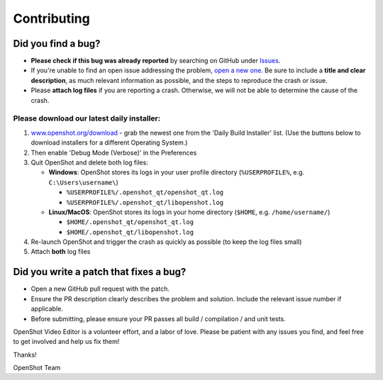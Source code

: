 .. Copyright (c) 2008-2018 OpenShot Studios, LLC
 (http://www.openshotstudios.com). This file is part of
 OpenShot Video Editor (http://www.openshot.org), an open-source project
 dedicated to delivering high quality video editing and animation solutions
 to the world.

.. OpenShot Video Editor is free software: you can redistribute it and/or modify
 it under the terms of the GNU General Public License as published by
 the Free Software Foundation, either version 3 of the License, or
 (at your option) any later version.

.. OpenShot Video Editor is distributed in the hope that it will be useful,
 but WITHOUT ANY WARRANTY; without even the implied warranty of
 MERCHANTABILITY or FITNESS FOR A PARTICULAR PURPOSE.  See the
 GNU General Public License for more details.

.. You should have received a copy of the GNU General Public License
 along with OpenShot Library.  If not, see <http://www.gnu.org/licenses/>.


Contributing
============

Did you find a bug?
-------------------

-  **Please check if this bug was already reported** by searching on
   GitHub under
   `Issues <https://github.com/OpenShot/openshot-qt/issues>`__.

-  If you're unable to find an open issue addressing the problem, `open
   a new one <https://github.com/OpenShot/openshot-qt/issues/new>`__. Be
   sure to include a **title and clear description**, as much relevant
   information as possible, and the steps to reproduce the crash or
   issue.

-  Please **attach log files** if you are reporting a crash. Otherwise,
   we will not be able to determine the cause of the crash.

Please download our latest daily installer:
"""""""""""""""""""""""""""""""""""""""""""
1. `www.openshot.org/download <https://www.openshot.org/download>`__ - grab the newest one from the 'Daily Build Installer' list. (Use the buttons below to download installers for a different Operating System.)
2. Then enable 'Debug Mode (Verbose)' in the Preferences
3. Quit OpenShot and delete both log files:

   -  **Windows**: OpenShot stores its logs in your user profile
      directory (``%USERPROFILE%``, e.g. ``C:\Users\username\``)

      -  ``%USERPROFILE%/.openshot_qt/openshot_qt.log``
      -  ``%USERPROFILE%/.openshot_qt/libopenshot.log``

   -  **Linux/MacOS**: OpenShot stores its logs in your home directory
      (``$HOME``, e.g. ``/home/username/``)

      -  ``$HOME/.openshot_qt/openshot_qt.log``
      -  ``$HOME/.openshot_qt/libopenshot.log``

4. Re-launch OpenShot and trigger the crash as quickly as possible (to
   keep the log files small)
5. Attach **both** log files

Did you write a patch that fixes a bug?
---------------------------------------

-  Open a new GitHub pull request with the patch.

-  Ensure the PR description clearly describes the problem and solution.
   Include the relevant issue number if applicable.

-  Before submitting, please ensure your PR passes all build /
   compilation / and unit tests.

OpenShot Video Editor is a volunteer effort, and a labor of love. Please
be patient with any issues you find, and feel free to get involved and
help us fix them!

Thanks!

OpenShot Team
